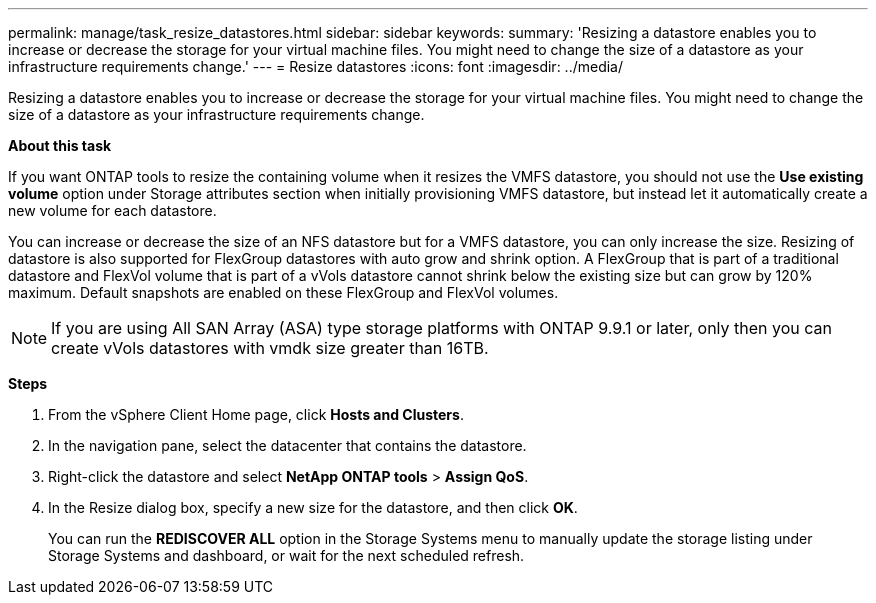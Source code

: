 ---
permalink: manage/task_resize_datastores.html
sidebar: sidebar
keywords:
summary: 'Resizing a datastore enables you to increase or decrease the storage for your virtual machine files. You might need to change the size of a datastore as your infrastructure requirements change.'
---
= Resize datastores
:icons: font
:imagesdir: ../media/

[.lead]
Resizing a datastore enables you to increase or decrease the storage for your virtual machine files. You might need to change the size of a datastore as your infrastructure requirements change.

*About this task*

If you want ONTAP tools to resize the containing volume when it resizes the VMFS datastore, you should not use the *Use existing volume* option under Storage attributes section when initially provisioning VMFS datastore, but instead let it automatically create a new volume for each datastore.

You can increase or decrease the size of an NFS datastore but for a VMFS datastore, you can only increase the size. Resizing of datastore is also supported for FlexGroup datastores with auto grow and shrink option. A FlexGroup that is part of a traditional datastore and FlexVol volume that is part of a vVols datastore cannot shrink below the existing size but can grow by 120% maximum. Default snapshots are enabled on these FlexGroup and FlexVol volumes.

NOTE: If you are using All SAN Array (ASA) type storage platforms with ONTAP 9.9.1 or later, only then you can create vVols datastores with vmdk size greater than 16TB.

*Steps*

. From the vSphere Client Home page, click *Hosts and Clusters*.
. In the navigation pane, select the datacenter that contains the datastore.
. Right-click the datastore and select *NetApp ONTAP tools* > *Assign QoS*.
. In the Resize dialog box, specify a new size for the datastore, and then click *OK*.
+
You can run the *REDISCOVER ALL* option in the Storage Systems menu to manually update the storage listing under Storage Systems and dashboard, or wait for the next scheduled refresh.

